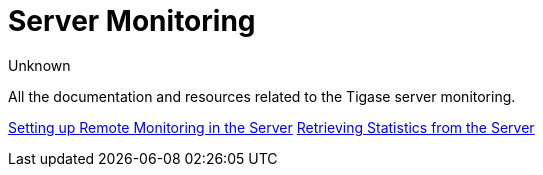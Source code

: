 [[serverMonitoring]]
= Server Monitoring
:author: Unknown
:version: v1.0

All the documentation and resources related to the Tigase server monitoring.

xref:setupRemoteMonitoring[Setting up Remote Monitoring in the Server]
xref:retrievingStatisticsFromTheServer[Retrieving Statistics from the Server]
